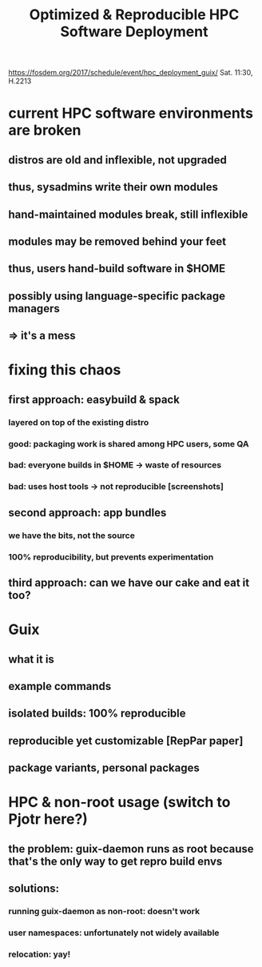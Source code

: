 #+TITLE: Optimized & Reproducible HPC Software Deployment

https://fosdem.org/2017/schedule/event/hpc_deployment_guix/
Sat. 11:30, H.2213

* current HPC software environments are broken
** distros are old and inflexible, not upgraded
** thus, sysadmins write their own modules
** hand-maintained modules break, still inflexible
** modules may be removed behind your feet
** thus, users hand-build software in $HOME
** possibly using language-specific package managers
** => it's a mess
* fixing this chaos
** first approach: easybuild & spack
*** layered on top of the existing distro
*** good: packaging work is shared among HPC users, some QA
*** bad: everyone builds in $HOME -> waste of resources
*** bad: uses host tools -> not reproducible [screenshots]
** second approach: app bundles
*** we have the bits, not the source
*** 100% reproducibility, but prevents experimentation
** third approach: can we have our cake and eat it too?
* Guix
** what it is
** example commands
** isolated builds: 100% reproducible
** reproducible *yet* customizable [RepPar paper]
** package variants, personal packages
* HPC & non-root usage (switch to Pjotr here?)
** the problem: guix-daemon runs as root because that's the only way to get repro build envs
** solutions:
*** running guix-daemon as non-root: doesn't work
*** user namespaces: unfortunately not widely available
*** relocation: yay!
